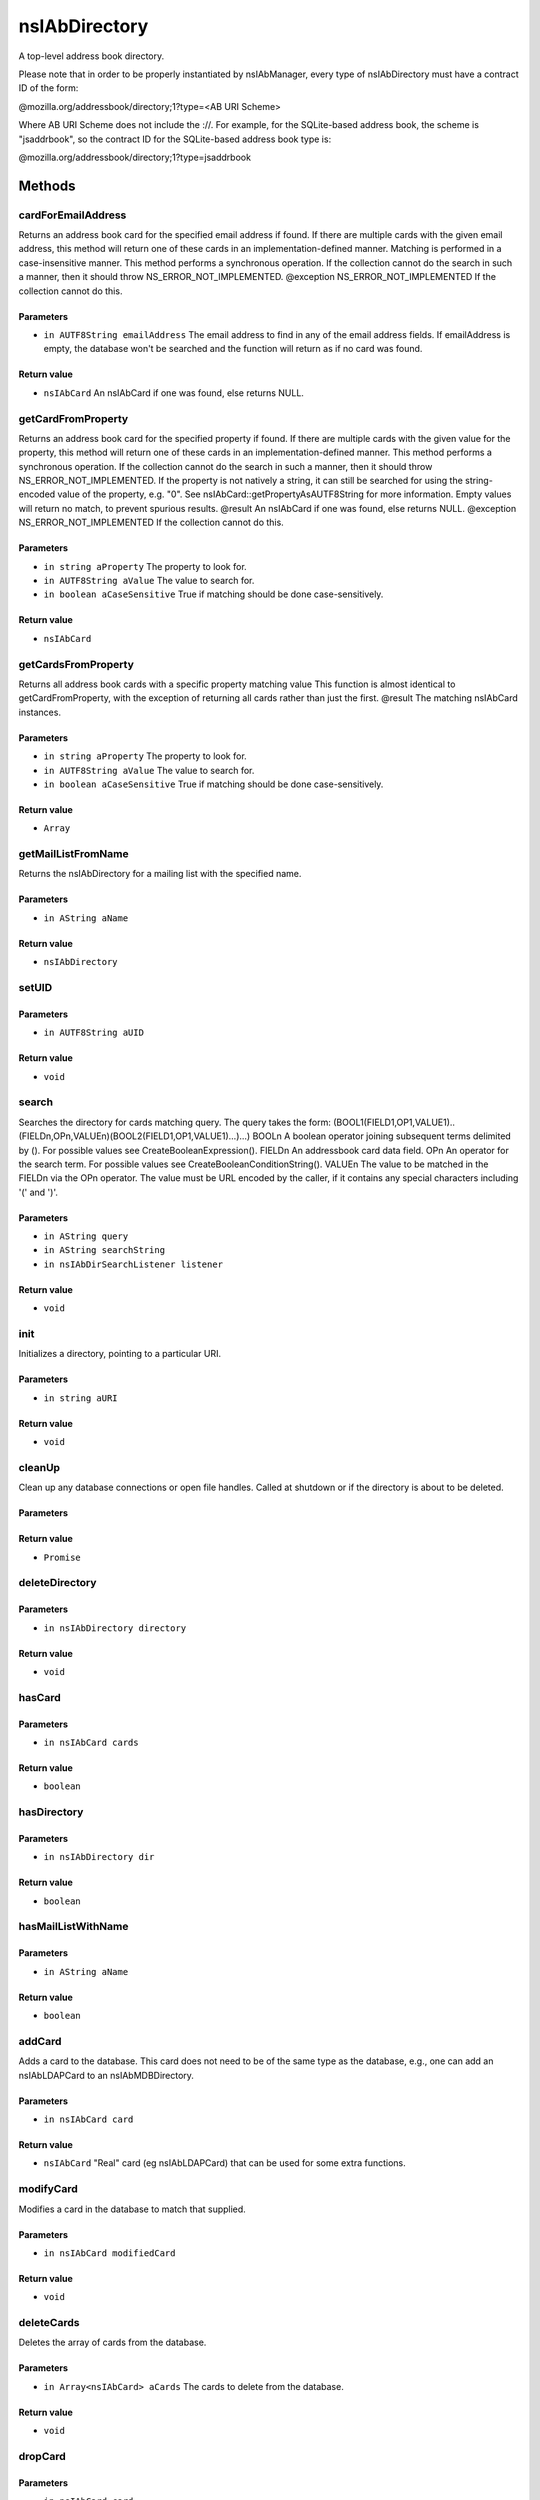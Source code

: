 ==============
nsIAbDirectory
==============

A top-level address book directory.

Please note that in order to be properly instantiated by nsIAbManager, every
type of nsIAbDirectory must have a contract ID of the form:

@mozilla.org/addressbook/directory;1?type=<AB URI Scheme>

Where AB URI Scheme does not include the ://.  For example, for the
SQLite-based address book, the scheme is "jsaddrbook", so the contract ID for
the SQLite-based address book type is:

@mozilla.org/addressbook/directory;1?type=jsaddrbook

Methods
=======

cardForEmailAddress
-------------------

Returns an address book card for the specified email address if found.
If there are multiple cards with the given email address, this method will
return one of these cards in an implementation-defined manner.
Matching is performed in a case-insensitive manner.
This method performs a synchronous operation. If the collection cannot do
the search in such a manner, then it should throw NS_ERROR_NOT_IMPLEMENTED.
@exception NS_ERROR_NOT_IMPLEMENTED If the collection cannot do this.

Parameters
^^^^^^^^^^

* ``in AUTF8String emailAddress``
  The email address to find in any of the email address
  fields. If emailAddress is empty, the database won't
  be searched and the function will return as if no card
  was found.

Return value
^^^^^^^^^^^^

* ``nsIAbCard``
  An nsIAbCard if one was found, else returns NULL.

getCardFromProperty
-------------------

Returns an address book card for the specified property if found.
If there are multiple cards with the given value for the property, this
method will return one of these cards in an implementation-defined manner.
This method performs a synchronous operation. If the collection cannot do
the search in such a manner, then it should throw NS_ERROR_NOT_IMPLEMENTED.
If the property is not natively a string, it can still be searched for
using the string-encoded value of the property, e.g. "0". See
nsIAbCard::getPropertyAsAUTF8String for more information. Empty values will
return no match, to prevent spurious results.
@result                An nsIAbCard if one was found, else returns NULL.
@exception NS_ERROR_NOT_IMPLEMENTED If the collection cannot do this.

Parameters
^^^^^^^^^^

* ``in string aProperty``
  The property to look for.
* ``in AUTF8String aValue``
  The value to search for.
* ``in boolean aCaseSensitive``
  True if matching should be done case-sensitively.

Return value
^^^^^^^^^^^^

* ``nsIAbCard``

getCardsFromProperty
--------------------

Returns all address book cards with a specific property matching value
This function is almost identical to getCardFromProperty, with the
exception of returning all cards rather than just the first.
@result                The matching nsIAbCard instances.

Parameters
^^^^^^^^^^

* ``in string aProperty``
  The property to look for.
* ``in AUTF8String aValue``
  The value to search for.
* ``in boolean aCaseSensitive``
  True if matching should be done case-sensitively.

Return value
^^^^^^^^^^^^

* ``Array``

getMailListFromName
-------------------

Returns the nsIAbDirectory for a mailing list with the specified name.

Parameters
^^^^^^^^^^

* ``in AString aName``

Return value
^^^^^^^^^^^^

* ``nsIAbDirectory``

setUID
------


Parameters
^^^^^^^^^^

* ``in AUTF8String aUID``

Return value
^^^^^^^^^^^^

* ``void``

search
------

Searches the directory for cards matching query.
The query takes the form:
(BOOL1(FIELD1,OP1,VALUE1)..(FIELDn,OPn,VALUEn)(BOOL2(FIELD1,OP1,VALUE1)...)...)
BOOLn   A boolean operator joining subsequent terms delimited by ().
For possible values see CreateBooleanExpression().
FIELDn  An addressbook card data field.
OPn     An operator for the search term.
For possible values see CreateBooleanConditionString().
VALUEn  The value to be matched in the FIELDn via the OPn operator.
The value must be URL encoded by the caller, if it contains any
special characters including '(' and ')'.

Parameters
^^^^^^^^^^

* ``in AString query``
* ``in AString searchString``
* ``in nsIAbDirSearchListener listener``

Return value
^^^^^^^^^^^^

* ``void``

init
----

Initializes a directory, pointing to a particular URI.

Parameters
^^^^^^^^^^

* ``in string aURI``

Return value
^^^^^^^^^^^^

* ``void``

cleanUp
-------

Clean up any database connections or open file handles.
Called at shutdown or if the directory is about to be deleted.

Parameters
^^^^^^^^^^


Return value
^^^^^^^^^^^^

* ``Promise``

deleteDirectory
---------------


Parameters
^^^^^^^^^^

* ``in nsIAbDirectory directory``

Return value
^^^^^^^^^^^^

* ``void``

hasCard
-------


Parameters
^^^^^^^^^^

* ``in nsIAbCard cards``

Return value
^^^^^^^^^^^^

* ``boolean``

hasDirectory
------------


Parameters
^^^^^^^^^^

* ``in nsIAbDirectory dir``

Return value
^^^^^^^^^^^^

* ``boolean``

hasMailListWithName
-------------------


Parameters
^^^^^^^^^^

* ``in AString aName``

Return value
^^^^^^^^^^^^

* ``boolean``

addCard
-------

Adds a card to the database.
This card does not need to be of the same type as the database, e.g., one
can add an nsIAbLDAPCard to an nsIAbMDBDirectory.

Parameters
^^^^^^^^^^

* ``in nsIAbCard card``

Return value
^^^^^^^^^^^^

* ``nsIAbCard``
  "Real" card (eg nsIAbLDAPCard) that can be used for some
  extra functions.

modifyCard
----------

Modifies a card in the database to match that supplied.

Parameters
^^^^^^^^^^

* ``in nsIAbCard modifiedCard``

Return value
^^^^^^^^^^^^

* ``void``

deleteCards
-----------

Deletes the array of cards from the database.

Parameters
^^^^^^^^^^

* ``in Array<nsIAbCard> aCards``
  The cards to delete from the database.

Return value
^^^^^^^^^^^^

* ``void``

dropCard
--------


Parameters
^^^^^^^^^^

* ``in nsIAbCard card``
* ``in boolean needToCopyCard``

Return value
^^^^^^^^^^^^

* ``void``

useForAutocomplete
------------------

Whether or not the directory should be searched when doing autocomplete,
(currently by using GetChildCards); LDAP does not support this in online
mode, so that should return false; additionally any other directory types
that also do not support GetChildCards should return false.

Parameters
^^^^^^^^^^

* ``in ACString aIdentityKey``

Return value
^^^^^^^^^^^^

* ``boolean``
  True if this directory should/can be used during
  local autocomplete.

addMailList
-----------

Creates a new mailing list in the directory. Currently only supported
for top-level directories.

Parameters
^^^^^^^^^^

* ``in nsIAbDirectory list``
  The new mailing list to add.

Return value
^^^^^^^^^^^^

* ``nsIAbDirectory``
  The mailing list directory added, which may have been modified.

editMailListToDatabase
----------------------

Edits an existing mailing list (specified as listCard) into its parent
directory. You should call this function on the resource with the same
uri as the listCard.

Parameters
^^^^^^^^^^

* ``in nsIAbCard listCard``
  A nsIAbCard version of the mailing list with the new
  values.

Return value
^^^^^^^^^^^^

* ``void``

copyMailList
------------


Parameters
^^^^^^^^^^

* ``in nsIAbDirectory srcList``

Return value
^^^^^^^^^^^^

* ``void``

getIntValue
-----------

@name  getXXXValue
Helper functions to get different types of pref, but return a default
value if a pref value was not obtained.
@exception           NS_ERROR_NOT_INITIALIZED if the pref branch couldn't
be obtained (e.g. dirPrefId isn't set).

Parameters
^^^^^^^^^^

* ``in string aName``
* ``in long aDefaultValue``

Return value
^^^^^^^^^^^^

* ``long``
  The value of the pref or the default value.

getBoolValue
------------


Parameters
^^^^^^^^^^

* ``in string aName``
* ``in boolean aDefaultValue``

Return value
^^^^^^^^^^^^

* ``boolean``

getStringValue
--------------


Parameters
^^^^^^^^^^

* ``in string aName``
* ``in ACString aDefaultValue``

Return value
^^^^^^^^^^^^

* ``ACString``

getLocalizedStringValue
-----------------------


Parameters
^^^^^^^^^^

* ``in string aName``
* ``in AUTF8String aDefaultValue``

Return value
^^^^^^^^^^^^

* ``AUTF8String``

setIntValue
-----------

The following attributes are read from an nsIAbDirectory via the above methods:
HidesRecipients (Boolean)
If true, and this nsIAbDirectory is a mailing list, then when sending mail to
this list, recipients addresses will be hidden from one another by sending
via BCC.
@name  setXXXValue
Helper functions to set different types of pref values.
@exception           NS_ERROR_NOT_INITIALIZED if the pref branch couldn't
be obtained (e.g. dirPrefId isn't set).

Parameters
^^^^^^^^^^

* ``in string aName``
* ``in long aValue``

Return value
^^^^^^^^^^^^

* ``void``

setBoolValue
------------


Parameters
^^^^^^^^^^

* ``in string aName``
* ``in boolean aValue``

Return value
^^^^^^^^^^^^

* ``void``

setStringValue
--------------


Parameters
^^^^^^^^^^

* ``in string aName``
* ``in ACString aValue``

Return value
^^^^^^^^^^^^

* ``void``

setLocalizedStringValue
-----------------------


Parameters
^^^^^^^^^^

* ``in string aName``
* ``in AUTF8String aValue``

Return value
^^^^^^^^^^^^

* ``void``
